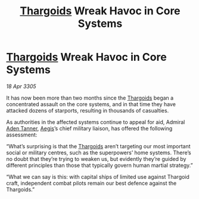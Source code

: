 :PROPERTIES:
:ID:       b13730e9-e7b7-4385-9e91-ee64f855769c
:END:
#+title: [[id:09343513-2893-458e-a689-5865fdc32e0a][Thargoids]] Wreak Havoc in Core Systems
#+filetags: :galnet:

* [[id:09343513-2893-458e-a689-5865fdc32e0a][Thargoids]] Wreak Havoc in Core Systems

/18 Apr 3305/

It has now been more than two months since the [[id:09343513-2893-458e-a689-5865fdc32e0a][Thargoids]] began a
concentrated assault on the core systems, and in that time they have
attacked dozens of starports, resulting in thousands of casualties.

As authorities in the affected systems continue to appeal for aid,
Admiral [[id:7bca1ccd-649e-438a-ae56-fb8ca34e6440][Aden Tanner]], [[id:a6b33331-c1bb-44cf-9717-f72eb0f63c99][Aegis]]’s chief military liaison, has offered the
following assessment:

“What’s surprising is that the [[id:09343513-2893-458e-a689-5865fdc32e0a][Thargoids]] aren’t targeting our most
important social or military centres, such as the superpowers’ home
systems. There’s no doubt that they’re trying to weaken us, but
evidently they’re guided by different principles than those that
typically govern human martial strategy.”

“What we can say is this: with capital ships of limited use against
Thargoid craft, independent combat pilots remain our best defence
against the Thargoids.”
